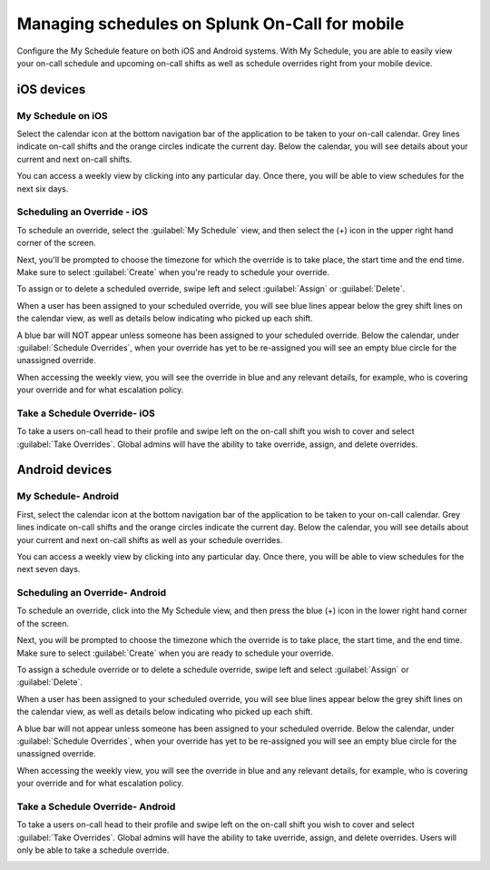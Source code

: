 .. _mobile-sched-overrides:

************************************************************************
Managing schedules on Splunk On-Call for mobile
************************************************************************

.. meta::
   :description: Configure your on-call schedule on a mobile device.


Configure the My Schedule feature on both iOS and Android systems. With My Schedule, you are able to easily view your
on-call schedule and upcoming on-call shifts as well as schedule overrides right from your mobile device.


iOS devices
===================

My Schedule on iOS
------------------------

Select the calendar icon at the bottom navigation bar of the application to be taken to your on-call calendar. Grey lines indicate on-call shifts and the orange circles indicate the current day. Below the calendar, you will see details about your current and next on-call shifts.

.. image:: /_images/spoc/sched-override1.png
    :width: 100%
    :alt: Select the calendar icon at the bottom navigation bar of the application to be taken to your on-call calendar.

You can access a weekly view by clicking into any particular day. Once there, you will be able to view schedules for the next six days.

.. image:: /_images/spoc/sched-override2.png
    :width: 100%
    :alt: Select a day to view the next six days' schedule.

Scheduling an Override - iOS
-------------------------------

To schedule an override, select the :guilabel:`My Schedule` view, and then select the (+) icon in the upper right hand corner of the screen.

.. image:: /_images/spoc/sched-overrride3.jpg
    :width: 100%
    :alt: Under My Schedule, select the plus (+) icon.



Next, you'll be prompted to choose the timezone for which the override is to take place, the start time and the end time. Make sure to select :guilabel:`Create` when you're ready to schedule your override.

.. image:: /_images/spoc/sched-overrride4.jpg
    :width: 100%
    :alt: Select Create to schedule the override.

To assign or to delete a scheduled override, swipe left and select :guilabel:`Assign` or :guilabel:`Delete`.

.. image:: /_images/spoc/sched-override5.jpg
    :width: 100%
    :alt: Swipe left to either Assign or Delete.

When a user has been assigned to your scheduled override, you will see blue lines appear below the grey shift lines on the calendar view, as well as details below indicating who picked up each shift.

.. image:: /_images/spoc/sched-override6.jpg
    :width: 100%
    :alt:

A blue bar will NOT appear unless someone has been assigned to your scheduled override. Below the calendar, under :guilabel:`Schedule Overrides`, when your override has yet to be re-assigned you will see an empty blue circle for the unassigned override.

.. image:: /_images/spoc/sched-override7.jpg
    :width: 100%
    :alt: A blue circle indicates unassigned overrides.

When accessing the weekly view, you will see the override in blue and any relevant details, for example,  who is covering your override and for what escalation policy.

.. image:: /_images/spoc/sched-override8.jpg
    :width: 100%
    :alt: Overrides appear on the weekly calendar view in blue.

Take a Schedule Override- iOS
-----------------------------

To take a users on-call head to their profile and swipe left on the on-call shift you wish to cover and select :guilabel:`Take Overrides`. Global admins will have the ability to take override, assign, and delete overrides.


.. image:: /_images/spoc/sched-override9.jpg
    :width: 100%
    :alt: Accept scheduled override in iOS.


Android devices
=============================


My Schedule- Android
------------------------

First, select the calendar icon at the bottom navigation bar of the application to be taken to your on-call calendar. Grey lines indicate on-call shifts and the orange circles indicate the current day. Below the calendar, you will see details about your current and next on-call shifts as well as your schedule overrides.

.. image:: /_images/spoc/sched-android1.jpg
    :width: 100%
    :alt: Below the on-call calendar are On-Call and Override details.

You can access a weekly view by clicking into any particular day. Once there, you will be able to view schedules for the next seven days.

.. image:: /_images/spoc/sched-android2.jpg
    :width: 100%
    :alt: Select a day on the calendar to see the schedules.

Scheduling an Override- Android
-----------------------------------

To schedule an override, click into the My Schedule view, and then press the blue (+) icon in the lower right hand corner of the screen.

.. image:: /_images/spoc/sched-android3.jpg
    :width: 100%
    :alt: Select the plus (+) icon to schedule an override.

Next, you will be prompted to choose the timezone which the override is to take place, the start time, and the end time. Make sure to select :guilabel:`Create` when you are ready to schedule your override.

.. image:: /_images/spoc/sched-android4.jpg
    :width: 100%
    :alt: Select Create to schedule your override.

To assign a schedule override or to delete a schedule override, swipe left and select :guilabel:`Assign` or :guilabel:`Delete`.

.. image:: /_images/spoc/sched-android5.jpg
    :width: 100%
    :alt: Swipe left to assign or delete an override.

When a user has been assigned to your scheduled override, you will see blue lines appear below the grey shift lines on the calendar view, as well as details below indicating who picked up each shift.

.. image:: /_images/spoc/sched-android6.jpg
    :width: 100%
    :alt: A blue line appears in calendar view to indicate a shift override.

A blue bar will not appear unless someone has been assigned to your scheduled override. Below the calendar, under :guilabel:`Schedule Overrides`, when your override has yet to be re-assigned you will see an empty blue circle for the unassigned override.

.. image:: /_images/spoc/sched-android7.jpg
    :width: 100%
    :alt: 

When accessing the weekly view, you will see the override in blue and any relevant details, for example, who is covering your override and for what escalation policy.

.. image:: /_images/spoc/sched-android8.jpg
    :width: 100%
    :alt: 

Take a Schedule Override- Android
---------------------------------

To take a users on-call head to their profile and swipe left on the on-call shift you wish to cover and select :guilabel:`Take Overrides`. Global admins will have the ability to take uverride, assign, and delete overrides. Users will only be able to take a schedule override.

.. image:: /_images/spoc/sched-android9.jpg
    :width: 100%
    :alt:  Accept scheduled override in Android,


